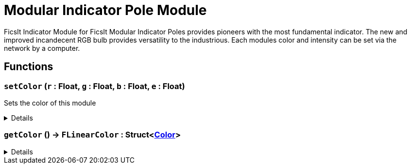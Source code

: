 = Modular Indicator Pole Module
:table-caption!:

FicsIt Indicator Module for FicsIt Modular Indicator Poles provides pioneers with the most fundamental indicator. The new and improved incandecent RGB bulb provides versatility to the industrious. Each modules color and intensity can be set via the network by a computer.

// tag::interface[]

== Functions

// tag::func-setColor-title[]
=== `setColor` (`r` : Float, `g` : Float, `b` : Float, `e` : Float)
// tag::func-setColor[]

Sets the color of this module

[%collapsible]
====
[cols="1,5a",separator="!"]
!===
! Flags
! +++<span style='color:#bb2828'><i>RuntimeSync</i></span> <span style='color:#bb2828'><i>RuntimeParallel</i></span> <span style='color:#5dafc5'><i>MemberFunc</i></span>+++

! Display Name ! Set Color
!===

.Parameters
[%header,cols="1,1,4a",separator="!"]
!===
!Name !Type !Description

! *Red* `r`
! Float
! The red part of the color in which the light glows. (0.0 - 1.0)

! *Green* `g`
! Float
! The green part of the color in which the light glows. (0.0 - 1.0)

! *Blue* `b`
! Float
! The blue part of the color in which the light glows. (0.0 - 1.0)

! *Emit* `e`
! Float
! The light intensity of the pole. (>=0.0)
!===

====
// end::func-setColor[]
// end::func-setColor-title[]
// tag::func-getColor-title[]
=== `getColor` () -> `FLinearColor` : Struct<xref:/reflection/structs/Color.adoc[Color]>
// tag::func-getColor[]



[%collapsible]
====
[cols="1,5a",separator="!"]
!===
! Flags
! +++<span style='color:#bb2828'><i>RuntimeSync</i></span> <span style='color:#bb2828'><i>RuntimeParallel</i></span> <span style='color:#5dafc5'><i>MemberFunc</i></span>+++

! Display Name ! getColor
!===

.Return Values
[%header,cols="1,1,4a",separator="!"]
!===
!Name !Type !Description

! *FLinearColor* `FLinearColor`
! Struct<xref:/reflection/structs/Color.adoc[Color]>
! 
!===

====
// end::func-getColor[]
// end::func-getColor-title[]

// end::interface[]

